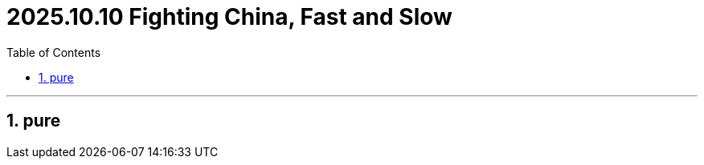 
= 2025.10.10 Fighting China, Fast and Slow
:toc: left
:toclevels: 3
:sectnums:
:stylesheet: myAdocCss.css

'''


== pure


